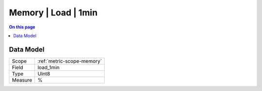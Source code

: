 .. _metric-type-memory-load-1min:

====================
Memory | Load | 1min
====================
.. contents:: On this page
    :local:
    :backlinks: none
    :depth: 1
    :class: singlecol

.. todo::
    Describe Memory | Load | 1min metric type

Data Model
----------

======= ==================================================
Scope   :ref:`metric-scope-memory`
Field   load_1min
Type    UInt8
Measure %
======= ==================================================
